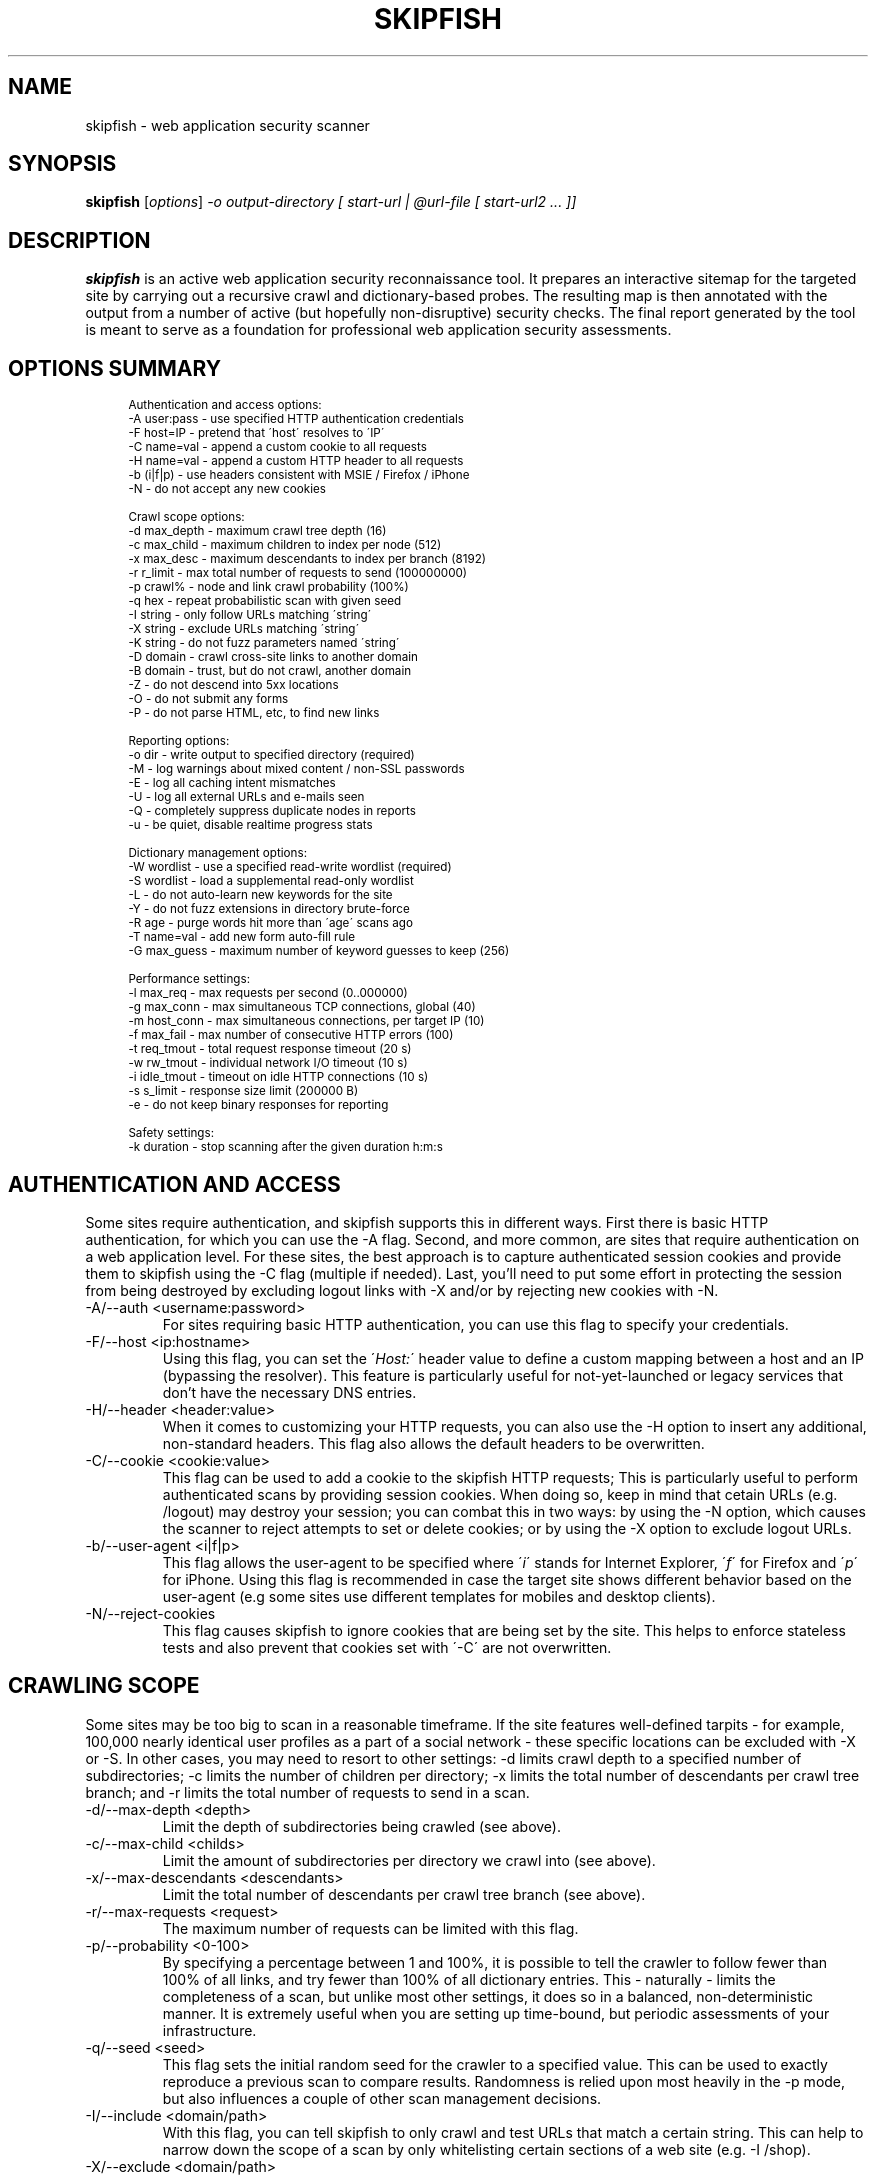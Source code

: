 .\" vi:set wm=5
.TH SKIPFISH 1 "May 6, 2012"
.SH NAME
skipfish \- web application security scanner
.SH SYNOPSIS
.B skipfish
.RI [ options ] " -o output-directory [ start-url | @url-file [ start-url2 ... ]]"
.br
.SH DESCRIPTION
.PP
\fBskipfish\fP is an active web application security reconnaissance tool.
It prepares an interactive sitemap for the targeted site by carrying out a recursive crawl and dictionary-based probes.  The resulting map is then annotated with the output from a number of active (but hopefully non-disruptive) security checks.  The final report generated by the tool is meant to serve as a foundation for professional web application security assessments.
.SH OPTIONS SUMMARY
.PP
.sp
.if n \{\
.RS 4
.\}
.fam C
.ps -1
.nf
.BB lightgray
Authentication and access options:
  \-A user:pass   \- use specified HTTP authentication credentials
  \-F host=IP     \- pretend that \'host\' resolves to \'IP\'
  \-C name=val    \- append a custom cookie to all requests
  \-H name=val    \- append a custom HTTP header to all requests
  \-b (i|f|p)     \- use headers consistent with MSIE / Firefox / iPhone
  \-N             \- do not accept any new cookies

Crawl scope options:
  \-d max_depth   \- maximum crawl tree depth (16)
  \-c max_child   \- maximum children to index per node (512)
  \-x max_desc    \- maximum descendants to index per branch (8192)
  \-r r_limit     \- max total number of requests to send (100000000)
  \-p crawl%      \- node and link crawl probability (100%)
  \-q hex         \- repeat probabilistic scan with given seed
  \-I string      \- only follow URLs matching \'string\'
  \-X string      \- exclude URLs matching \'string\'
  \-K string      \- do not fuzz parameters named \'string\'
  \-D domain      \- crawl cross\-site links to another domain
  \-B domain      \- trust, but do not crawl, another domain
  \-Z             \- do not descend into 5xx locations
  \-O             \- do not submit any forms
  \-P             \- do not parse HTML, etc, to find new links

Reporting options:
  \-o dir         \- write output to specified directory (required)
  \-M             \- log warnings about mixed content / non\-SSL passwords
  \-E             \- log all caching intent mismatches
  \-U             \- log all external URLs and e\-mails seen
  \-Q             \- completely suppress duplicate nodes in reports
  \-u             \- be quiet, disable realtime progress stats

Dictionary management options:
  \-W wordlist    \- use a specified read\-write wordlist (required)
  \-S wordlist    \- load a supplemental read\-only wordlist
  \-L             \- do not auto\-learn new keywords for the site
  \-Y             \- do not fuzz extensions in directory brute\-force
  \-R age         \- purge words hit more than \'age\' scans ago
  \-T name=val    \- add new form auto\-fill rule
  \-G max_guess   \- maximum number of keyword guesses to keep (256)

Performance settings:
  \-l max_req     \- max requests per second (0\..000000)
  \-g max_conn    \- max simultaneous TCP connections, global (40)
  \-m host_conn   \- max simultaneous connections, per target IP (10)
  \-f max_fail    \- max number of consecutive HTTP errors (100)
  \-t req_tmout   \- total request response timeout (20 s)
  \-w rw_tmout    \- individual network I/O timeout (10 s)
  \-i idle_tmout  \- timeout on idle HTTP connections (10 s)
  \-s s_limit     \- response size limit (200000 B)
  \-e             \- do not keep binary responses for reporting

Safety settings:
  \-k duration    \- stop scanning after the given duration h:m:s

.SH AUTHENTICATION AND ACCESS
.PP
Some sites require authentication, and skipfish supports this in different ways. First there is basic HTTP authentication, for which you can use the \-A flag. Second, and more common, are sites that require authentication on a web application level. For these sites, the best approach is to capture authenticated session cookies and provide them to skipfish using the \-C flag (multiple if needed). Last, you'll need to put some effort in protecting the session from being destroyed by excluding logout links with \-X and/or by rejecting new cookies with \-N.

.IP "-A/--auth <username:password>"
For sites requiring basic HTTP authentication, you can use this flag to specify your credentials.

.IP "-F/--host <ip:hostname>"
Using this flag, you can set the \'\fIHost:\fP\' header value to define a custom mapping between a host and an IP (bypassing the resolver). This feature is particularly useful for not-yet-launched or legacy services that don't have the necessary DNS entries.

.IP "-H/--header <header:value>"
When it comes to customizing your HTTP requests, you can also use the -H option to insert any additional, non-standard headers. This flag also allows the default headers to be overwritten.

.IP "-C/--cookie <cookie:value>"
This flag can be used to add a cookie to the skipfish HTTP requests; This is particularly useful to perform authenticated scans by providing session cookies. When doing so, keep in mind that cetain URLs (e.g. /logout) may destroy your session; you can combat this in two ways: by using the -N option, which causes the scanner to reject attempts to set or delete cookies; or by using the -X option to exclude logout URLs.

.IP "-b/--user-agent <i|f|p>"
This flag allows the user-agent to be specified where \'\fIi\fP\' stands for Internet Explorer, \'\fIf\fP\' for Firefox and \'\fIp\fP\' for iPhone. Using this flag is recommended in case the target site shows different behavior based on the user-agent (e.g some sites use different templates for mobiles and desktop clients).

.IP "-N/--reject-cookies"
This flag causes skipfish to ignore cookies that are being set by the site. This helps to enforce stateless tests and also prevent that cookies set with \'-C\' are not overwritten.

.SH CRAWLING SCOPE
.PP
Some sites may be too big to scan in a reasonable timeframe. If the site features well-defined tarpits - for example, 100,000 nearly identical user profiles as a part of a social network - these specific locations can be excluded with -X or -S. In other cases, you may need to resort to other settings: -d limits crawl depth to a specified number of subdirectories; -c limits the number of children per directory; -x limits the total number of descendants per crawl tree branch; and -r limits the total number of requests to send in a scan.

.IP "-d/--max-depth <depth>"
Limit the depth of subdirectories being crawled (see above).
.IP "-c/--max-child <childs>"
Limit the amount of subdirectories per directory we crawl into (see above).
.IP "-x/--max-descendants <descendants>"
Limit the total number of descendants per crawl tree branch (see above).
.IP "-r/--max-requests <request>"
The maximum number of requests can be limited with this flag.
.IP "-p/--probability <0-100>"
By specifying a percentage between 1 and 100%, it is possible to tell the crawler to follow fewer than 100% of all links, and try fewer than 100% of all dictionary entries. This \- naturally \- limits the completeness of a scan, but unlike most other settings, it does so in a balanced, non-deterministic manner. It is extremely useful when you are setting up time-bound, but periodic assessments of your infrastructure.
.IP "-q/--seed <seed>"
This flag sets the initial random seed for the crawler to a specified value. This can be used to exactly reproduce a previous scan to compare results.  Randomness is relied upon most heavily in the -p mode, but also influences a couple of other scan management decisions.

.IP "-I/--include <domain/path>"
With this flag, you can tell skipfish to only crawl and test URLs that match a certain string. This can help to narrow down the scope of a scan by only whitelisting certain sections of a web site (e.g. \-I /shop).

.IP "-X/--exclude <domain/path>"
The \-X option can be used to exclude files / directories from the scan. This is useful to avoid session termination (i.e. by excluding /logout) or just for speeding up your scans by excluding static content directories like /icons/, /doc/, /manuals/, and other standard, mundane locations along these lines.

.IP "-K/--skip-param <parameter name>"
This flag allows you to specify parameter names not to fuzz. (useful for applications that put session IDs in the URL, to minimize noise).

.IP "-D/--include-domain <domain>"
Allows you to specify additional hosts or domains to be in-scope for the test. By default, all hosts appearing in the command-line URLs are added to the list - but you can use -D to broaden these rules. The result of this will be that the crawler will follow links and tests links that point to these additional hosts.

.IP "-B/--trust-domain <domain>"
In some cases, you do not want to actually crawl a third-party domain, but you trust the owner of that domain enough not to worry about cross-domain content inclusion from that location. To suppress warnings, you can use the \-B option

.IP "-Z/--skip-error-pages"
Do not crawl into pages / directories that give an error 5XX.

.IP "-O/--skip-forms"
Using this flag will cause forms to be ignored during the scan.

.IP "-P/--ignore-links"
This flag will disable link extracting and effectively disables crawling. Using \-P is useful when you want to test one specific URL or when you want to feed skipfish a list of URLs that were collected with an external crawler.

.IP "--checks"
EXPERIMENTAL: Displays the crawler injection tests. The output shows the index number (useful for \-\-checks\-toggle), the check name and whether the check is enabled.

.IP "--checks-toggle <check1,check2,..>"
EXPERIMENTAL: Every injection test can be enabled/disabled with using this flag. As value, you need to provide the check numbers which can be obtained with the \-\-checks flag. Multiple checks can be toggled via a comma separated value (i.e. \-\-checks\-toggle 1,2 )

.SH REPORTING OPTIONS
.PP

.IP "-o/--output <dir>"
The report wil be written to this location. The directory is one of the two mandatory options and must not exist upon starting the scan.

.IP "-M/--log-mixed-content"
Enable the logging of mixed content. This is highly recommended when scanning SSL-only sites to detect insecure content inclusion via non-SSL protected links.

.IP "-E/--log-cache-mismatches"
This will cause additonal content caching error to be reported.

.IP "-U/--log-external-urls"
Log all external URLs and email addresses that were seen during the scan.

.IP "-Q/--log-unique-nodes"
Enable this to completely suppress duplicate nodes in reports.

.IP "-u/--quiet"
This will cause skipfish to suppress all console output during the scan.

.IP "-v/--verbose"
EXPERIMENTAL: Use this flag to enable runtime reporting of, for example, problems that are detected. Can be used multiple times to increase verbosity and should be used in combination with \-u unless you run skipfish with stderr redirected to a file.

.SH DICTIONARY MANAGEMENT
.PP
Make sure you've read the instructions provided in dictionaries/README-FIRST to select the right dictionary file and configure it correctly. This step has a profound impact on the quality of scan results later on.

.IP "-S/--wordlist <file>"
Load the specified (read-only) wordlist for use during the scan. This flag is optional but use of a dictionary is highly recommended when performing a blackbox scan as it will highlight hidden files and directories.

.IP "-W/--rw-wordlist <file>"
Specify an initially empty file for any newly learned site-specific keywords (which will come handy in future assessments). You can use \-W\- or \-W /dev/null if you don't want to store auto-learned keywords anywhere. Typically you will want to use one of the packaged dictonaries (i.e. complete.wl) and possibly add a custom dictionary.

.IP "-L/--no-keyword-learning"
During the scan, skipfish will try to learn and use new keywords. This flag disables that behavior and should be used when any form of brute-forcing is not desired.

.IP "-Y/--no-ext-fuzzing"
This flag will disable extension guessing during directory bruteforcing.

.IP "-R <age>"
Use of this flag allows old words to be purged from wordlists. It is intended to help keeping dictionaries clean when used in recurring scans.

.IP "-T/--form-value <name=value>"
Skipfish also features a form auto-completion mechanism in order to maximize scan coverage. The values should be non-malicious, as they are not meant to implement security checks \- but rather, to get past input validation logic.  You can define additional rules, or override existing ones, with the \-T option (\-T form_field_name=field_value, e.g. \-T login=test123 \-T password=test321 - although note that \-C and \-A are a much better method of logging in).

.IP "-G <max guesses>"
During the scan, a temporary buffer of newly detected keywords is maintained. The size of this buffer can be changed with this flag and doing so influences bruteforcing.

.SH PERFORMANCE OPTIONS
The default performance setting should be fine for most servers but when the report indicates there were connection problems, you might want to tweak some of the values here. For unstable servers, the scan coverage is likely to improve when using low values for rate and connection flags.

.IP "-l/--max-rate <rate>"
This flag can be used to limit the amount of requests per second. This is very useful when the target server can't keep up with the high amount of requests that are generated by skipfish. Keeping the amount requests per second low can also help preventing some rate-based DoS protection mechanisms from kicking in and ruining the scan.

.IP "-g/--max-connections <number>"
The max simultaneous TCP connections (global) can be set with this flag.

.IP "-m/--max-host-connections <number>"
The max simultaneous TCP connections, per target IP,  can be set with this flag.

.IP "-f/--max-fail <number>"
Controls the maximum number of consecutive HTTP errors you are willing to see before aborting the scan. For large scans, you probably want to set a higher value here.

.IP "-t/--request-timeout <timeout>"
Set the total request timeout, to account for really slow or really fast sites.

.IP "-w/--network-timeout <timeout>"
Set the network I/O timeout.

.IP "-i/--idle-timeout <timeout>"
Specify the timeout for idle HTTP connections.

.IP "-s/--response-size <size>"
Sets the maximum length of a response to fetch and parse (longer responses will be truncated).

.IP "-e/--discard-binary"
This prevents binary documents from being kept in memory for reporting purposes, and frees up a lot of RAM.

.SH EXAMPLES
\fBScan type: quick\fP
.br
skipfish \-o output/dir/ http://example.com
.br

.br
\fBScan type: extensive bruteforce\fP
.br
skipfish [...other options..] \fI\-S dictionaries/complete.wl\fP http://example.com
.br

.br
\fBScan type: without bruteforcing\fP
.br
skipfish [...other options..] -LY http://example.com
.br

\fBScan type: authenticated (basic)\fP
.br
skipfish [...other options..] \fI-A username:password\fP http://example.com
.br

\fBScan type: authenticated (cookie)\fP
.br
skipfish [...other options..] \-C jsession=myauthcookiehere \-X /logout http://example.com
.br

\fBScan type: flaky server\fP
.br
skipfish [...other options..] -l 5 -g 2 -t 30 -i 15 http://example.com
.br

.SH NOTES
The default values for all flags can be viewed by running \'./skipfish -h\' .

.SH AUTHOR
skipfish was written by Michal Zalewski <lcamtuf@google.com>,
with contributions from Niels Heinen <heinenn@google.com>,
Sebastian Roschke <s.roschke@googlemail.com>, and other parties.
.PP
This manual page was written with the help of Thorsten Schifferdecker <tsd@debian.systs.org>.
